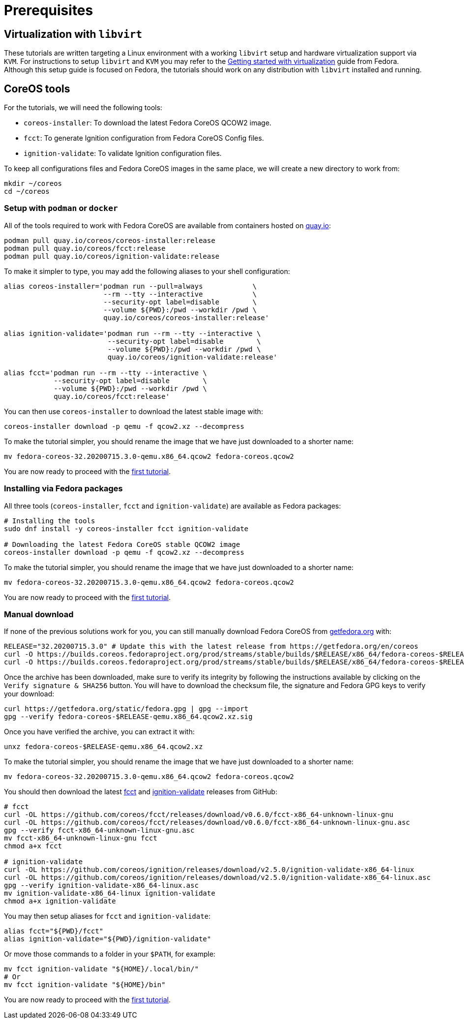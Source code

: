 = Prerequisites

== Virtualization with `libvirt`

These tutorials are written targeting a Linux environment with a working `libvirt` setup and hardware virtualization support via `KVM`. For instructions to setup `libvirt` and `KVM` you may refer to the https://docs.fedoraproject.org/en-US/quick-docs/getting-started-with-virtualization/[Getting started with virtualization] guide from Fedora. Although this setup guide is focused on Fedora, the tutorials should work on any distribution with `libvirt` installed and running.

== CoreOS tools

For the tutorials, we will need the following tools:

  * `coreos-installer`: To download the latest Fedora CoreOS QCOW2 image.
  * `fcct`: To generate Ignition configuration from Fedora CoreOS Config files.
  * `ignition-validate`: To validate Ignition configuration files.

To keep all configurations files and Fedora CoreOS images in the same place, we will create a new directory to work from:

[source,bash]
----
mkdir ~/coreos
cd ~/coreos
----

=== Setup with `podman` or `docker`

All of the tools required to work with Fedora CoreOS are available from containers hosted on https://quay.io/[quay.io]:

[source,bash]
----
podman pull quay.io/coreos/coreos-installer:release
podman pull quay.io/coreos/fcct:release
podman pull quay.io/coreos/ignition-validate:release
----

To make it simpler to type, you may add the following aliases to your shell configuration:

[source,bash]
----
alias coreos-installer='podman run --pull=always            \
                        --rm --tty --interactive            \
                        --security-opt label=disable        \
                        --volume ${PWD}:/pwd --workdir /pwd \
                        quay.io/coreos/coreos-installer:release'

alias ignition-validate='podman run --rm --tty --interactive \
                         --security-opt label=disable        \
                         --volume ${PWD}:/pwd --workdir /pwd \
                         quay.io/coreos/ignition-validate:release'

alias fcct='podman run --rm --tty --interactive \
            --security-opt label=disable        \
            --volume ${PWD}:/pwd --workdir /pwd \
            quay.io/coreos/fcct:release'
----

You can then use `coreos-installer` to download the latest stable image with:

[source,bash]
----
coreos-installer download -p qemu -f qcow2.xz --decompress
----

To make the tutorial simpler, you should rename the image that we have just downloaded to a shorter name:

[source,bash]
----
mv fedora-coreos-32.20200715.3.0-qemu.x86_64.qcow2 fedora-coreos.qcow2
----

You are now ready to proceed with the xref:tutorial-autologin.adoc[first tutorial].

=== Installing via Fedora packages

All three tools (`coreos-installer`, `fcct` and `ignition-validate`) are available as Fedora packages:

[source,bash]
----
# Installing the tools
sudo dnf install -y coreos-installer fcct ignition-validate

# Downloading the latest Fedora CoreOS stable QCOW2 image
coreos-installer download -p qemu -f qcow2.xz --decompress
----

To make the tutorial simpler, you should rename the image that we have just downloaded to a shorter name:

[source,bash]
----
mv fedora-coreos-32.20200715.3.0-qemu.x86_64.qcow2 fedora-coreos.qcow2
----

You are now ready to proceed with the xref:tutorial-autologin.adoc[first tutorial].

=== Manual download

If none of the previous solutions work for you, you can still manually download Fedora CoreOS from https://getfedora.org/en/coreos/download?tab=metal_virtualized&stream=stable[getfedora.org] with:

[source,bash]
----
RELEASE="32.20200715.3.0" # Update this with the latest release from https://getfedora.org/en/coreos
curl -O https://builds.coreos.fedoraproject.org/prod/streams/stable/builds/$RELEASE/x86_64/fedora-coreos-$RELEASE-qemu.x86_64.qcow2.xz
curl -O https://builds.coreos.fedoraproject.org/prod/streams/stable/builds/$RELEASE/x86_64/fedora-coreos-$RELEASE-qemu.x86_64.qcow2.xz.sig
----

Once the archive has been downloaded, make sure to verify its integrity by following the instructions available by clicking on the `Verify signature & SHA256` button. You will have to download the checksum file, the signature and Fedora GPG keys to verify your download:

[source,bash]
----
curl https://getfedora.org/static/fedora.gpg | gpg --import
gpg --verify fedora-coreos-$RELEASE-qemu.x86_64.qcow2.xz.sig
----

Once you have verified the archive, you can extract it with:

[source,bash]
----
unxz fedora-coreos-$RELEASE-qemu.x86_64.qcow2.xz
----

To make the tutorial simpler, you should rename the image that we have just downloaded to a shorter name:

[source,bash]
----
mv fedora-coreos-32.20200715.3.0-qemu.x86_64.qcow2 fedora-coreos.qcow2
----

You should then download the latest https://github.com/coreos/fcct/releases[fcct] and https://github.com/coreos/ignition/releases[ignition-validate] releases from GitHub:

[source,bash]
----
# fcct
curl -OL https://github.com/coreos/fcct/releases/download/v0.6.0/fcct-x86_64-unknown-linux-gnu
curl -OL https://github.com/coreos/fcct/releases/download/v0.6.0/fcct-x86_64-unknown-linux-gnu.asc
gpg --verify fcct-x86_64-unknown-linux-gnu.asc
mv fcct-x86_64-unknown-linux-gnu fcct
chmod a+x fcct

# ignition-validate
curl -OL https://github.com/coreos/ignition/releases/download/v2.5.0/ignition-validate-x86_64-linux
curl -OL https://github.com/coreos/ignition/releases/download/v2.5.0/ignition-validate-x86_64-linux.asc
gpg --verify ignition-validate-x86_64-linux.asc
mv ignition-validate-x86_64-linux ignition-validate
chmod a+x ignition-validate
----

You may then setup aliases for `fcct` and `ignition-validate`:

[source,bash]
----
alias fcct="${PWD}/fcct"
alias ignition-validate="${PWD}/ignition-validate"
----

Or move those commands to a folder in your `$PATH`, for example:

[source,bash]
----
mv fcct ignition-validate "${HOME}/.local/bin/"
# Or
mv fcct ignition-validate "${HOME}/bin"
----

You are now ready to proceed with the xref:tutorial-autologin.adoc[first tutorial].
